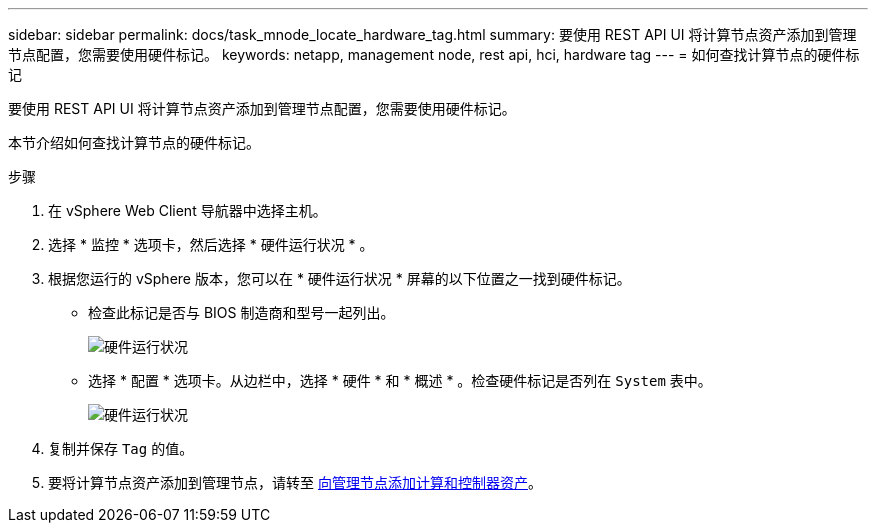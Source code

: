 ---
sidebar: sidebar 
permalink: docs/task_mnode_locate_hardware_tag.html 
summary: 要使用 REST API UI 将计算节点资产添加到管理节点配置，您需要使用硬件标记。 
keywords: netapp, management node, rest api, hci, hardware tag 
---
= 如何查找计算节点的硬件标记


[role="lead"]
要使用 REST API UI 将计算节点资产添加到管理节点配置，您需要使用硬件标记。

本节介绍如何查找计算节点的硬件标记。

.步骤
. 在 vSphere Web Client 导航器中选择主机。
. 选择 * 监控 * 选项卡，然后选择 * 硬件运行状况 * 。
. 根据您运行的 vSphere 版本，您可以在 * 硬件运行状况 * 屏幕的以下位置之一找到硬件标记。
+
** 检查此标记是否与 BIOS 制造商和型号一起列出。
+
image:../media/hw_tag_67.PNG["硬件运行状况"]

** 选择 * 配置 * 选项卡。从边栏中，选择 * 硬件 * 和 * 概述 * 。检查硬件标记是否列在 `System` 表中。
+
image:../media/hw_tag_70.PNG["硬件运行状况"]



. 复制并保存 `Tag` 的值。
. 要将计算节点资产添加到管理节点，请转至 xref:task_mnode_add_assets.adoc[向管理节点添加计算和控制器资产]。

